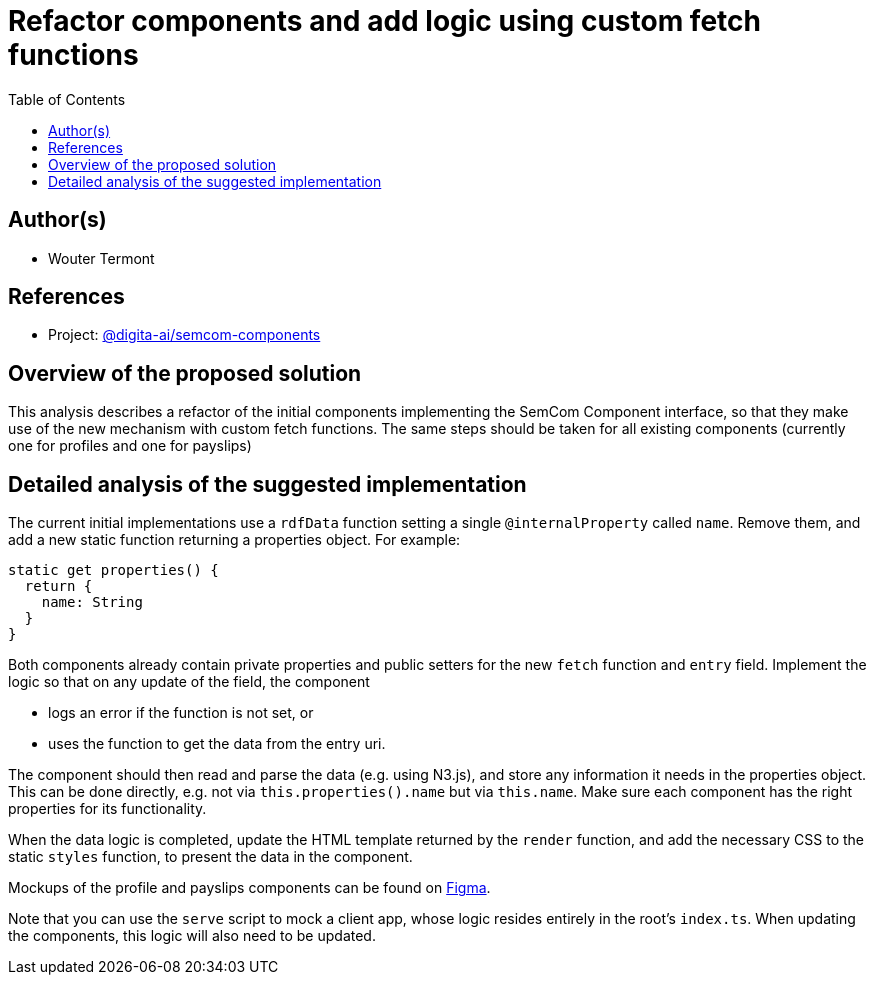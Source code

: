 :toc:
:toclevels: 3


= Refactor components and add logic using custom fetch functions


== Author(s)

* Wouter Termont


== References

* Project: https://github.com/digita-ai/dgt-semcom[@digita-ai/semcom-components]
//* Branch: `feature/658432185-initial-setup-docs`


== Overview of the proposed solution

This analysis describes a refactor of the initial components implementing the SemCom Component interface, so that they make use of the new mechanism with custom fetch functions. The same steps should be taken for all existing components (currently one for profiles and one for payslips)


== Detailed analysis of the suggested implementation

The current initial implementations use a `rdfData` function setting a single `@internalProperty` called `name`. Remove them, and add a new static function returning a properties object. For example:

[source,typescript]
----
static get properties() {
  return {
    name: String
  }
}
----

Both components already contain private properties and public setters for the new `fetch` function and `entry` field. Implement the logic so that on any update of the field, the component

- logs an error if the function is not set, or
- uses the function to get the data from the entry uri.

The component should then read and parse the data (e.g. using N3.js), and store any information it needs in the properties object. This can be done directly, e.g. not via `this.properties().name` but via `this.name`. Make sure each component has the right properties for its functionality.

When the data logic is completed, update the HTML template returned by the `render` function, and add the necessary CSS to the static `styles` function, to present the data in the component.

Mockups of the profile and payslips components can be found on link:https://www.figma.com/file/pPdyUg0GbiH36wyxcnLsW6/Demo---SemCom?node-id=0%3A1[Figma].

Note that you can use the `serve` script to mock a client app, whose logic resides entirely in the root's `index.ts`. When updating the components, this logic will also need to be updated.
